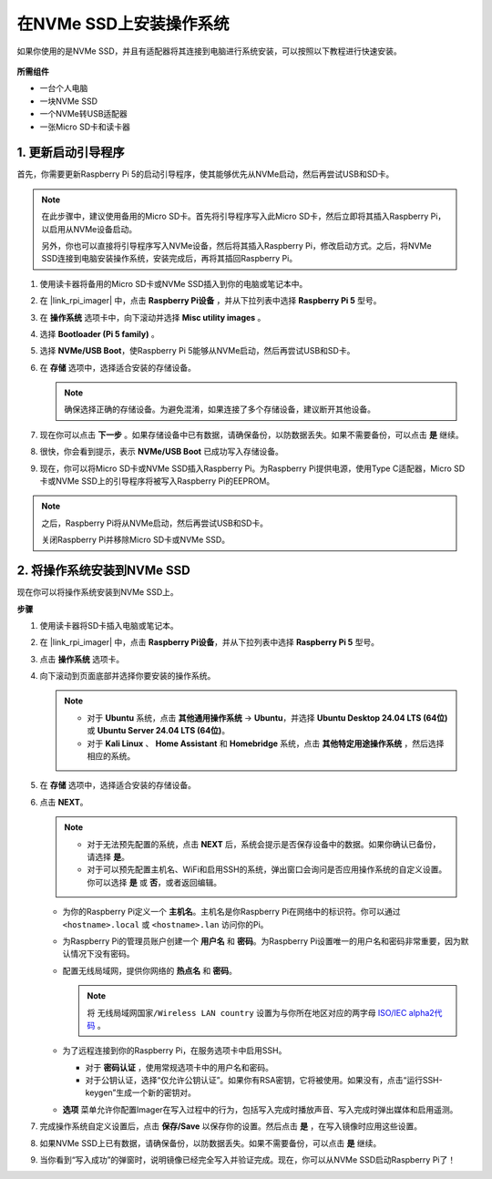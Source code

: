 .. _install_to_nvme_home_bridge: 

在NVMe SSD上安装操作系统
============================================

如果你使用的是NVMe SSD，并且有适配器将其连接到电脑进行系统安装，可以按照以下教程进行快速安装。

    .. image:: img/m2_nvme_adapter.png
        :width: 300
        :align: center  

**所需组件**

* 一台个人电脑
* 一块NVMe SSD
* 一个NVMe转USB适配器
* 一张Micro SD卡和读卡器

.. _update_bootloader:

1. 更新启动引导程序
----------------------------------

首先，你需要更新Raspberry Pi 5的启动引导程序，使其能够优先从NVMe启动，然后再尝试USB和SD卡。

.. 
   .. raw:: html

    <iframe width="700" height="500" src="https://www.youtube.com/embed/tCKTgAeWIjc?start=47&end=95&si=xbmsWGBvCWefX01T" title="YouTube video player" frameborder="0" allow="accelerometer; autoplay; clipboard-write; encrypted-media; gyroscope; picture-in-picture; web-share" referrerpolicy="strict-origin-when-cross-origin" allowfullscreen></iframe>


.. note::

    在此步骤中，建议使用备用的Micro SD卡。首先将引导程序写入此Micro SD卡，然后立即将其插入Raspberry Pi，以启用从NVMe设备启动。
    
    另外，你也可以直接将引导程序写入NVMe设备，然后将其插入Raspberry Pi，修改启动方式。之后，将NVMe SSD连接到电脑安装操作系统，安装完成后，再将其插回Raspberry Pi。

#. 使用读卡器将备用的Micro SD卡或NVMe SSD插入到你的电脑或笔记本中。

#. 在 |link_rpi_imager| 中，点击 **Raspberry Pi设备** ，并从下拉列表中选择 **Raspberry Pi 5** 型号。

   .. image:: img/os_choose_device_pi5.jpg
      :width: 90%
      
#. 在 **操作系统** 选项卡中，向下滚动并选择 **Misc utility images** 。

   .. image:: img/nvme_misc.png
      :width: 90%

#. 选择 **Bootloader (Pi 5 family)** 。

   .. image:: img/nvme_bootloader.jpg
      :width: 90%


#. 选择 **NVMe/USB Boot**，使Raspberry Pi 5能够从NVMe启动，然后再尝试USB和SD卡。

   .. image:: img/nvme_nvme_boot.png
      :width: 90%



#. 在 **存储** 选项中，选择适合安装的存储设备。

   .. note::

      确保选择正确的存储设备。为避免混淆，如果连接了多个存储设备，建议断开其他设备。

   .. image:: img/os_choose_sd.png
      :width: 90%


#. 现在你可以点击 **下一步** 。如果存储设备中已有数据，请确保备份，以防数据丢失。如果不需要备份，可以点击 **是** 继续。

   .. image:: img/os_continue.png
      :width: 90%


#. 很快，你会看到提示，表示 **NVMe/USB Boot** 已成功写入存储设备。

   .. image:: img/nvme_boot_finish.png
      :width: 90%


#. 现在，你可以将Micro SD卡或NVMe SSD插入Raspberry Pi。为Raspberry Pi提供电源，使用Type C适配器，Micro SD卡或NVMe SSD上的引导程序将被写入Raspberry Pi的EEPROM。

.. note::

    之后，Raspberry Pi将从NVMe启动，然后再尝试USB和SD卡。
    
    关闭Raspberry Pi并移除Micro SD卡或NVMe SSD。


2. 将操作系统安装到NVMe SSD
---------------------------------

现在你可以将操作系统安装到NVMe SSD上。

**步骤**

#. 使用读卡器将SD卡插入电脑或笔记本。

#. 在 |link_rpi_imager| 中，点击 **Raspberry Pi设备**，并从下拉列表中选择 **Raspberry Pi 5** 型号。

   .. image:: img/os_choose_device_pi5.jpg
      :width: 90%


#. 点击 **操作系统** 选项卡。

   .. image:: img/os_choose_os.jpg
      :width: 90%

#. 向下滚动到页面底部并选择你要安装的操作系统。

   .. note::

      * 对于 **Ubuntu** 系统，点击 **其他通用操作系统** -> **Ubuntu**，并选择 **Ubuntu Desktop 24.04 LTS (64位)** 或 **Ubuntu Server 24.04 LTS (64位)**。
      * 对于 **Kali Linux** 、 **Home Assistant** 和 **Homebridge** 系统，点击 **其他特定用途操作系统** ，然后选择相应的系统。

   .. image:: img/os_other_os.png
      :width: 90%

#. 在 **存储** 选项中，选择适合安装的存储设备。

   .. image:: img/nvme_ssd_storage.png
      :width: 90%


#. 点击 **NEXT**。

   .. note::

      * 对于无法预先配置的系统，点击 **NEXT** 后，系统会提示是否保存设备中的数据。如果你确认已备份，请选择 **是**。

      * 对于可以预先配置主机名、WiFi和启用SSH的系统，弹出窗口会询问是否应用操作系统的自定义设置。你可以选择 **是** 或 **否**，或者返回编辑。

   .. image:: img/os_enter_setting.jpg
      :width: 90%


   * 为你的Raspberry Pi定义一个 **主机名**。主机名是你Raspberry Pi在网络中的标识符。你可以通过 ``<hostname>.local`` 或 ``<hostname>.lan`` 访问你的Pi。

     .. image:: img/os_set_hostname.jpg

   * 为Raspberry Pi的管理员账户创建一个 **用户名** 和 **密码**。为Raspberry Pi设置唯一的用户名和密码非常重要，因为默认情况下没有密码。

     .. image:: img/os_set_username.jpg

   * 配置无线局域网，提供你网络的 **热点名** 和 **密码**。

     .. note::

       将 ``无线局域网国家/Wireless LAN country`` 设置为与你所在地区对应的两字母 `ISO/IEC alpha2代码 <https://en.wikipedia.org/wiki/ISO_3166-1_alpha-2#Officially_assigned_code_elements>`_ 。

     .. image:: img/os_set_wifi.jpg
         
   * 为了远程连接到你的Raspberry Pi，在服务选项卡中启用SSH。

     * 对于 **密码认证** ，使用常规选项卡中的用户名和密码。
     * 对于公钥认证，选择“仅允许公钥认证”。如果你有RSA密钥，它将被使用。如果没有，点击“运行SSH-keygen”生成一个新的密钥对。

     .. image:: img/os_enable_ssh.png

   * **选项** 菜单允许你配置Imager在写入过程中的行为，包括写入完成时播放声音、写入完成时弹出媒体和启用遥测。

     .. image:: img/os_options.png



#. 完成操作系统自定义设置后，点击 **保存/Save** 以保存你的设置。然后点击 **是** ，在写入镜像时应用这些设置。

   .. image:: img/os_click_yes.jpg
      :width: 90%


#. 如果NVMe SSD上已有数据，请确保备份，以防数据丢失。如果不需要备份，可以点击 **是** 继续。

   .. image:: img/nvme_erase.png
      :width: 90%


#. 当你看到“写入成功”的弹窗时，说明镜像已经完全写入并验证完成。现在，你可以从NVMe SSD启动Raspberry Pi了！
